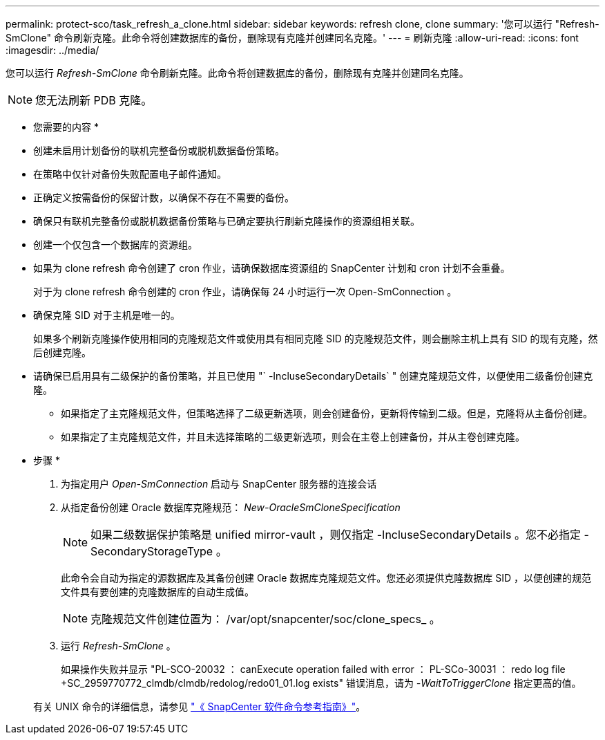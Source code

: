 ---
permalink: protect-sco/task_refresh_a_clone.html 
sidebar: sidebar 
keywords: refresh clone, clone 
summary: '您可以运行 "Refresh-SmClone" 命令刷新克隆。此命令将创建数据库的备份，删除现有克隆并创建同名克隆。' 
---
= 刷新克隆
:allow-uri-read: 
:icons: font
:imagesdir: ../media/


[role="lead"]
您可以运行 _Refresh-SmClone_ 命令刷新克隆。此命令将创建数据库的备份，删除现有克隆并创建同名克隆。


NOTE: 您无法刷新 PDB 克隆。

* 您需要的内容 *

* 创建未启用计划备份的联机完整备份或脱机数据备份策略。
* 在策略中仅针对备份失败配置电子邮件通知。
* 正确定义按需备份的保留计数，以确保不存在不需要的备份。
* 确保只有联机完整备份或脱机数据备份策略与已确定要执行刷新克隆操作的资源组相关联。
* 创建一个仅包含一个数据库的资源组。
* 如果为 clone refresh 命令创建了 cron 作业，请确保数据库资源组的 SnapCenter 计划和 cron 计划不会重叠。
+
对于为 clone refresh 命令创建的 cron 作业，请确保每 24 小时运行一次 Open-SmConnection 。

* 确保克隆 SID 对于主机是唯一的。
+
如果多个刷新克隆操作使用相同的克隆规范文件或使用具有相同克隆 SID 的克隆规范文件，则会删除主机上具有 SID 的现有克隆，然后创建克隆。

* 请确保已启用具有二级保护的备份策略，并且已使用 "` -IncluseSecondaryDetails` " 创建克隆规范文件，以便使用二级备份创建克隆。
+
** 如果指定了主克隆规范文件，但策略选择了二级更新选项，则会创建备份，更新将传输到二级。但是，克隆将从主备份创建。
** 如果指定了主克隆规范文件，并且未选择策略的二级更新选项，则会在主卷上创建备份，并从主卷创建克隆。




* 步骤 *

. 为指定用户 _Open-SmConnection_ 启动与 SnapCenter 服务器的连接会话
. 从指定备份创建 Oracle 数据库克隆规范： _New-OracleSmCloneSpecification_
+

NOTE: 如果二级数据保护策略是 unified mirror-vault ，则仅指定 -IncluseSecondaryDetails 。您不必指定 -SecondaryStorageType 。

+
此命令会自动为指定的源数据库及其备份创建 Oracle 数据库克隆规范文件。您还必须提供克隆数据库 SID ，以便创建的规范文件具有要创建的克隆数据库的自动生成值。

+

NOTE: 克隆规范文件创建位置为： /var/opt/snapcenter/soc/clone_specs_ 。

. 运行 _Refresh-SmClone_ 。
+
如果操作失败并显示 "PL-SCO-20032 ： canExecute operation failed with error ： PL-SCo-30031 ： redo log file +SC_2959770772_clmdb/clmdb/redolog/redo01_01.log exists" 错误消息，请为 _-WaitToTriggerClone_ 指定更高的值。

+
有关 UNIX 命令的详细信息，请参见 https://library.netapp.com/ecm/ecm_download_file/ECMLP2886206["《 SnapCenter 软件命令参考指南》"^]。


